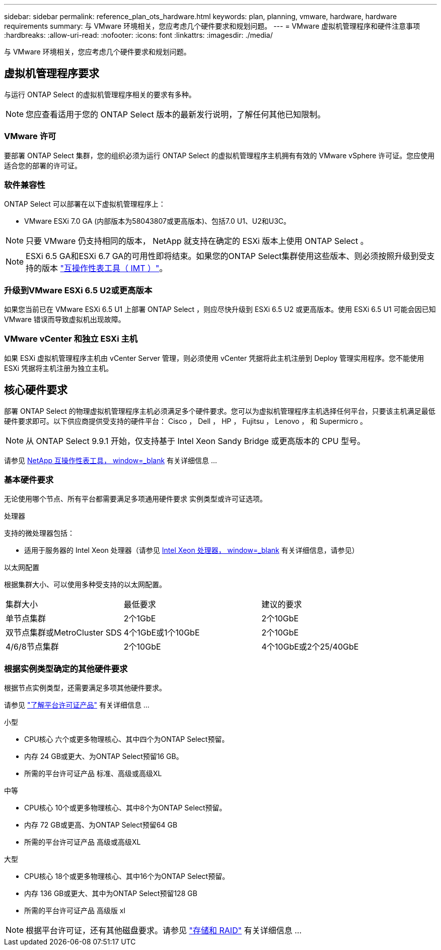 ---
sidebar: sidebar 
permalink: reference_plan_ots_hardware.html 
keywords: plan, planning, vmware, hardware, hardware requirements 
summary: 与 VMware 环境相关，您应考虑几个硬件要求和规划问题。 
---
= VMware 虚拟机管理程序和硬件注意事项
:hardbreaks:
:allow-uri-read: 
:nofooter: 
:icons: font
:linkattrs: 
:imagesdir: ./media/


[role="lead"]
与 VMware 环境相关，您应考虑几个硬件要求和规划问题。



== 虚拟机管理程序要求

与运行 ONTAP Select 的虚拟机管理程序相关的要求有多种。


NOTE: 您应查看适用于您的 ONTAP Select 版本的最新发行说明，了解任何其他已知限制。



=== VMware 许可

要部署 ONTAP Select 集群，您的组织必须为运行 ONTAP Select 的虚拟机管理程序主机拥有有效的 VMware vSphere 许可证。您应使用适合您的部署的许可证。



=== 软件兼容性

ONTAP Select 可以部署在以下虚拟机管理程序上：

* VMware ESXi 7.0 GA (内部版本为58043807或更高版本)、包括7.0 U1、U2和U3C。



NOTE: 只要 VMware 仍支持相同的版本， NetApp 就支持在确定的 ESXi 版本上使用 ONTAP Select 。


NOTE: ESXi 6.5 GA和ESXi 6.7 GA的可用性即将结束。如果您的ONTAP Select集群使用这些版本、则必须按照升级到受支持的版本 https://mysupport.netapp.com/matrix["互操作性表工具（ IMT ）"^]。



=== 升级到VMware ESXi 6.5 U2或更高版本

如果您当前已在 VMware ESXi 6.5 U1 上部署 ONTAP Select ，则应尽快升级到 ESXi 6.5 U2 或更高版本。使用 ESXi 6.5 U1 可能会因已知 VMware 错误而导致虚拟机出现故障。



=== VMware vCenter 和独立 ESXi 主机

如果 ESXi 虚拟机管理程序主机由 vCenter Server 管理，则必须使用 vCenter 凭据将此主机注册到 Deploy 管理实用程序。您不能使用 ESXi 凭据将主机注册为独立主机。



== 核心硬件要求

部署 ONTAP Select 的物理虚拟机管理程序主机必须满足多个硬件要求。您可以为虚拟机管理程序主机选择任何平台，只要该主机满足最低硬件要求即可。以下供应商提供受支持的硬件平台： Cisco ， Dell ， HP ， Fujitsu ， Lenovo ， 和 Supermicro 。


NOTE: 从 ONTAP Select 9.9.1 开始，仅支持基于 Intel Xeon Sandy Bridge 或更高版本的 CPU 型号。

请参见 https://mysupport.netapp.com/matrix["NetApp 互操作性表工具， window=_blank"] 有关详细信息 ...



=== 基本硬件要求

无论使用哪个节点、所有平台都需要满足多项通用硬件要求
实例类型或许可证选项。

.处理器
支持的微处理器包括：

* 适用于服务器的 Intel Xeon 处理器（请参见 link:https://www.intel.com/content/www/us/en/products/processors/xeon/view-all.html?Processor+Type=1003["Intel Xeon 处理器， window=_blank"] 有关详细信息，请参见）


.以太网配置
根据集群大小、可以使用多种受支持的以太网配置。

[cols="30,35,35"]
|===


| 集群大小 | 最低要求 | 建议的要求 


| 单节点集群 | 2个1GbE | 2个10GbE 


| 双节点集群或MetroCluster SDS | 4个1GbE或1个10GbE | 2个10GbE 


| 4/6/8节点集群 | 2个10GbE | 4个10GbE或2个25/40GbE 
|===


=== 根据实例类型确定的其他硬件要求

根据节点实例类型，还需要满足多项其他硬件要求。

请参见 link:concept_lic_platforms.html["了解平台许可证产品"] 有关详细信息 ...

.小型
* CPU核心
六个或更多物理核心、其中四个为ONTAP Select预留。
* 内存
24 GB或更大、为ONTAP Select预留16 GB。
* 所需的平台许可证产品
标准、高级或高级XL


.中等
* CPU核心
10个或更多物理核心、其中8个为ONTAP Select预留。
* 内存
72 GB或更高、为ONTAP Select预留64 GB
* 所需的平台许可证产品
高级或高级XL


.大型
* CPU核心
18个或更多物理核心、其中16个为ONTAP Select预留。
* 内存
136 GB或更大、其中为ONTAP Select预留128 GB
* 所需的平台许可证产品
高级版 xl



NOTE: 根据平台许可证，还有其他磁盘要求。请参见 link:reference_plan_ots_storage.html["存储和 RAID"] 有关详细信息 ...
